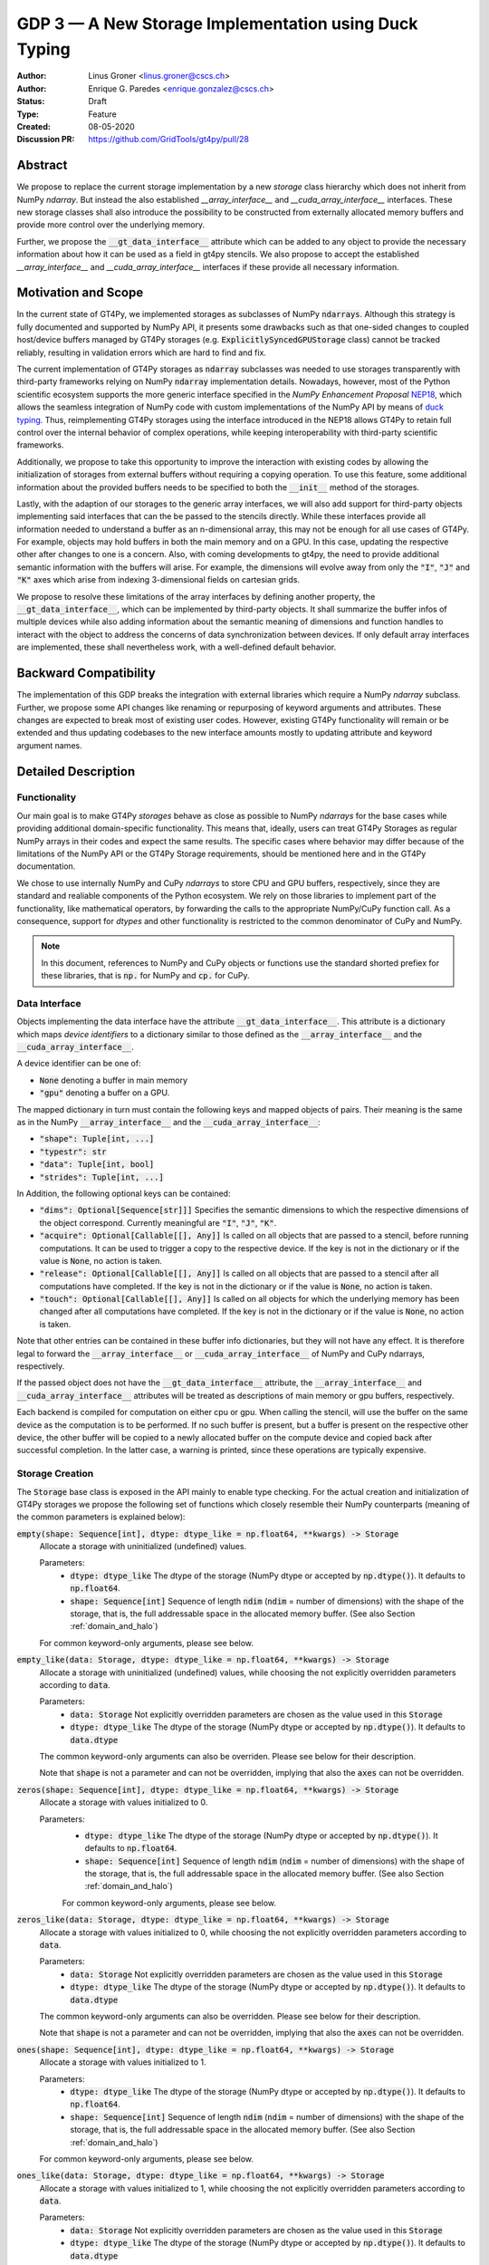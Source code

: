 ======================================================
GDP 3 — A New Storage Implementation using Duck Typing
======================================================

:Author: Linus Groner <linus.groner@cscs.ch>
:Author: Enrique G. Paredes <enrique.gonzalez@cscs.ch>
:Status: Draft
:Type: Feature
:Created: 08-05-2020
:Discussion PR: https://github.com/GridTools/gt4py/pull/28


Abstract
--------

We propose to replace the current storage implementation by a new `storage` class hierarchy
which does not inherit from NumPy `ndarray`. But instead the also established `__array_interface__`
and `__cuda_array_interface__` interfaces. These new storage classes shall also introduce the
possibility to be constructed from externally allocated memory buffers and provide more control over
the underlying memory.

Further, we propose the :code:`__gt_data_interface__` attribute which can be added to any object to
provide the necessary information about how it can be used as a field in gt4py stencils. We also
propose to accept the established `__array_interface__` and `__cuda_array_interface__` interfaces
if these provide all necessary information.

Motivation and Scope
--------------------

In the current state of GT4Py, we implemented storages as subclasses of NumPy :code:`ndarrays`.
Although this strategy is fully documented and supported by NumPy API, it presents some drawbacks
such as that one-sided changes to coupled host/device buffers managed by
GT4Py storages (e.g. :code:`ExplicitlySyncedGPUStorage` class) cannot be tracked reliably, resulting
in validation errors which are hard to find and fix.

The current implementation of GT4Py storages as :code:`ndarray` subclasses was needed to use
storages transparently with third-party frameworks relying on NumPy :code:`ndarray` implementation
details. Nowadays, however, most of the Python scientific ecosystem supports the more generic
interface specified in the :emphasis:`NumPy Enhancement Proposal`
`NEP18 <https://numpy.org/neps/nep-0018-array-function-protocol.html>`_, which allows the seamless
integration of NumPy code with custom implementations of the NumPy API by means of
`duck typing <https://en.wikipedia.org/wiki/Duck_typing>`_. Thus, reimplementing GT4Py storages
using the interface introduced in the NEP18 allows GT4Py to retain full control over the internal
behavior of complex operations, while keeping interoperability with third-party scientific
frameworks.

Additionally, we propose to take this opportunity to improve the interaction with existing codes by
allowing the initialization of storages from external buffers without requiring a copying operation.
To use this feature, some additional information about the provided buffers needs to be specified to
both the :code:`__init__` method of the storages.

Lastly, with the adaption of our storages to the generic array interfaces, we will also add support
for third-party objects implementing said interfaces that can the be passed to the stencils
directly. While these interfaces provide all information needed to understand a buffer as an
n-dimensional array, this may not be enough for all use cases of GT4Py. For example, objects may
hold buffers in both the main memory and on a GPU. In this case, updating the respective other after
changes to one is a concern. Also, with coming developments to gt4py, the need to provide additional
semantic information with the buffers will arise. For example, the dimensions will evolve away from
only the :code:`"I"`, :code:`"J"` and :code:`"K"` axes which arise from indexing 3-dimensional
fields on cartesian grids.

We propose to resolve these limitations of the array interfaces by defining another property, the
:code:`__gt_data_interface__`, which can be implemented by third-party objects. It shall summarize
the buffer infos of multiple devices while also adding information about the semantic meaning of
dimensions and function handles to interact with the object to address the concerns of data
synchronization between devices. If only default array interfaces are implemented, these shall
nevertheless work, with a well-defined default behavior.

Backward Compatibility
----------------------

The implementation of this GDP breaks the integration with external libraries which require a NumPy
`ndarray` subclass. Further, we propose some API changes like renaming or repurposing of keyword
arguments and attributes. These changes are expected to break most of existing user codes. However,
existing GT4Py functionality will remain or be extended and thus updating codebases to the new
interface amounts mostly to updating attribute and keyword argument names.


Detailed Description
--------------------

Functionality
^^^^^^^^^^^^^

Our main goal is to make GT4Py `storages` behave as close as possible to NumPy `ndarrays`
for the base cases while providing additional domain-specific functionality. This means that,
ideally, users can treat GT4Py Storages as regular NumPy arrays in their codes and expect the
same results. The specific cases where behavior may differ because of the limitations of the NumPy
API or the GT4Py Storage requirements, should be mentioned here and in the GT4Py documentation.

We chose to use internally NumPy and CuPy `ndarrays` to store CPU and GPU buffers, respectively,
since they are standard and realiable components of the Python ecosystem. We rely on those libraries
to implement part of the functionality, like mathematical operators, by forwarding the calls to
the appropriate NumPy/CuPy function call. As a consequence, support for `dtypes` and other
functionality is restricted to the common denominator of CuPy and NumPy.

.. note:: In this document, references to NumPy and CuPy objects or functions use the standard
    shorted prefiex for these libraries, that is :code:`np.` for NumPy and :code:`cp.` for CuPy.

Data Interface
^^^^^^^^^^^^^^

Objects implementing the data interface have the attribute :code:`__gt_data_interface__`. This
attribute is a dictionary which maps `device identifiers` to a dictionary similar to those
defined as the :code:`__array_interface__` and the :code:`__cuda_array_interface__`.

A device identifier can be one of:

+ :code:`None` denoting a buffer in main memory
+ :code:`"gpu"` denoting a buffer on a GPU.

The mapped dictionary in turn must contain the following keys and mapped objects of pairs. Their
meaning is the same as in the NumPy :code:`__array_interface__` and the
:code:`__cuda_array_interface__`:

+ :code:`"shape": Tuple[int, ...]`
+ :code:`"typestr": str`
+ :code:`"data": Tuple[int, bool]`
+ :code:`"strides": Tuple[int, ...]`

In Addition, the following optional keys can be contained:

+ :code:`"dims": Optional[Sequence[str]]]` Specifies the semantic dimensions to which the
  respective dimensions of the object correspond. Currently meaningful are :code:`"I"`,
  :code:`"J"`, :code:`"K"`.
+ :code:`"acquire": Optional[Callable[[], Any]]` Is called on all objects that are passed to a
  stencil, before running computations. It can be used to trigger a copy to the respective device.
  If the key is not in the dictionary or if the value is :code:`None`, no action is taken.
+ :code:`"release": Optional[Callable[[], Any]]` Is called on all objects that are passed to a
  stencil after all computations have completed. If the key is not in the dictionary or if the value
  is :code:`None`, no action is taken.
+ :code:`"touch": Optional[Callable[[], Any]]` Is called on all objects for which the underlying
  memory has been changed after all computations have completed. If the key is not in the dictionary
  or if the value is :code:`None`, no action is taken.

Note that other entries can be contained in these buffer info dictionaries, but they will not have
any effect. It is therefore legal to forward the :code:`__array_interface__` or
:code:`__cuda_array_interface__` of NumPy and CuPy ndarrays, respectively.

If the passed object does not have the :code:`__gt_data_interface__` attribute, the
:code:`__array_interface__` and :code:`__cuda_array_interface__` attributes will be treated as
descriptions of main memory or gpu buffers, respectively.

Each backend is compiled for computation on either cpu or gpu. When calling the stencil, will use
the buffer on the same device as the computation is to be performed. If no such buffer is present,
but a buffer is present on the respective other device, the other buffer will be copied to a newly
allocated buffer on the compute device and copied back after successful completion. In the latter
case, a warning is printed, since these operations are typically expensive.

.. _constructors:

Storage Creation
^^^^^^^^^^^^^^^^

The :code:`Storage` base class is exposed in the API mainly to enable type checking. For the actual
creation and initialization of GT4Py storages we propose the following set of functions which
closely resemble their NumPy counterparts (meaning of the common parameters is explained below):

:code:`empty(shape: Sequence[int], dtype: dtype_like = np.float64, **kwargs) -> Storage`
    Allocate a storage with uninitialized (undefined) values.

    Parameters:
        + :code:`dtype: dtype_like`
          The dtype of the storage (NumPy dtype or accepted by :code:`np.dtype()`). It defaults to
          :code:`np.float64`.

        + :code:`shape: Sequence[int]`
          Sequence of length :code:`ndim` (:code:`ndim` = number of dimensions) with the
          shape of the storage, that is, the full addressable space in the allocated memory buffer.
          (See also Section :ref:`domain_and_halo`)

    For common keyword-only arguments, please see below.


:code:`empty_like(data: Storage, dtype: dtype_like = np.float64, **kwargs) -> Storage`
    Allocate a storage with uninitialized (undefined) values, while choosing the not explicitly
    overridden parameters according to :code:`data`.

    Parameters:
        + :code:`data: Storage`
          Not explicitly overridden parameters are chosen as the value used in this
          :code:`Storage`

        + :code:`dtype: dtype_like`
          The dtype of the storage (NumPy dtype or accepted by :code:`np.dtype()`). It defaults to
          :code:`data.dtype`

    The common keyword-only arguments can also be overriden. Please see below for their description.

    Note that :code:`shape` is not a parameter and can not be overridden, implying that also the
    :code:`axes` can not be overridden.

:code:`zeros(shape: Sequence[int], dtype: dtype_like = np.float64, **kwargs) -> Storage`
    Allocate a storage with values initialized to 0.

    Parameters:
        + :code:`dtype: dtype_like`
          The dtype of the storage (NumPy dtype or accepted by :code:`np.dtype()`). It defaults to
          :code:`np.float64`.

        + :code:`shape: Sequence[int]`
          Sequence of length :code:`ndim` (:code:`ndim` = number of dimensions) with the
          shape of the storage, that is, the full addressable space in the allocated memory buffer.
          (See also Section :ref:`domain_and_halo`)

        For common keyword-only arguments, please see below.

:code:`zeros_like(data: Storage, dtype: dtype_like = np.float64, **kwargs) -> Storage`
    Allocate a storage with values initialized to 0, while choosing the not explicitly
    overridden parameters according to :code:`data`.

    Parameters:
        + :code:`data: Storage`
          Not explicitly overridden parameters are chosen as the value used in this
          :code:`Storage`

        + :code:`dtype: dtype_like`
          The dtype of the storage (NumPy dtype or accepted by :code:`np.dtype()`). It defaults to
          :code:`data.dtype`

    The common keyword-only arguments can also be overridden. Please see below for their
    description.

    Note that :code:`shape` is not a parameter and can not be overridden, implying that also the
    :code:`axes` can not be overridden.


:code:`ones(shape: Sequence[int], dtype: dtype_like = np.float64, **kwargs) -> Storage`
    Allocate a storage with values initialized to 1.

    Parameters:
        + :code:`dtype: dtype_like`
          The dtype of the storage (NumPy dtype or accepted by :code:`np.dtype()`). It defaults to
          :code:`np.float64`.

        + :code:`shape: Sequence[int]`
          Sequence of length :code:`ndim` (:code:`ndim` = number of dimensions) with the
          shape of the storage, that is, the full addressable space in the allocated memory buffer.
          (See also Section :ref:`domain_and_halo`)

    For common keyword-only arguments, please see below.

:code:`ones_like(data: Storage, dtype: dtype_like = np.float64, **kwargs) -> Storage`
    Allocate a storage with values initialized to 1, while choosing the not explicitly
    overridden parameters according to :code:`data`.

    Parameters:
        + :code:`data: Storage`
          Not explicitly overridden parameters are chosen as the value used in this
          :code:`Storage`

        + :code:`dtype: dtype_like`
          The dtype of the storage (NumPy dtype or accepted by :code:`np.dtype()`). It defaults to
          :code:`data.dtype`

    The common keyword-only arguments can also be overridden. Please see below for their
    description.

    Note that :code:`shape` is not a parameter and can not be overridden, implying that also the
    :code:`axes` can not be overridden.


:code:`full(shape: Sequence[int], fill_value: Number, dtype=np.float64, **kwargs) -> Storage`
    Allocate a storage with values initialized to the scalar given in :code:`fill_value`.

    Parameters:
        + :code:`dtype: dtype_like`
          The dtype of the storage (NumPy dtype or accepted by :code:`np.dtype()`). It defaults to
          :code:`np.float64`.

        + :code:`fill_value: Number`. The number to which the storage is initialized.

        + :code:`shape: Sequence[int]`
          Sequence of length :code:`ndim` (:code:`ndim` = number of dimensions) with the
          shape of the storage, that is, the full addressable space in the allocated memory buffer.
          (See also Section :ref:`domain_and_halo`)

    For common keyword-only arguments, please see below.

:code:`full_like(shape: Sequence[int], fill_value: Number, dtype=np.float64, **kwargs) -> Storage`
    Allocate a storage with values initialized to the scalar given in :code:`fill_value`, while
    choosing the not explicitly overridden parameters according to :code:`data`.

    Parameters:
        + :code:`data: Storage` Not explicitly overridden parameters are chosen as the value used in
          this :code:`Storage`

        + :code:`dtype: dtype_like`
          The dtype of the storage (NumPy dtype or accepted by :code:`np.dtype()`). It defaults to
          :code:`data.dtype`

        + :code:`fill_value: Number`. The number to which the storage is initialized.

    The common keyword-only arguments can also be overridden. Please see below for their description.

    Note that :code:`shape` is not a parameter and can not be overridden, implying that also the
    :code:`axes` can not be overridden.

:code:`as_storage(data: array_like = None, device_data: array_like = None, *, sync_state: Storage.SyncState = None, **kwargs) -> Storage`
    Wrap an existing buffer in a GT4Py storage instance, without copying the buffer's contents.

    Parameters:
        + :code:`data: array_like`. The memory buffer or storage from which the storage is
          initialized.

        + :code:`device_data: array_like`. The device buffer or storage in case wrapping
          existing buffers on both the device and main memory is desired.

    Keyword-only parameters:
        + :code:`sync_state: gt4py.storage.SyncState`. If `managed="gt4py"` indicates which of the
          provided buffers, `data` or `device_data`, is up to date at the time of initialization. If
          the buffers have previously been extracted from a Storage, the :code:`SyncState` object
          must also be the one extracted from that same original Storage through the
          :code:`sync_state` attribute. For more details see :ref:`sync_state`.

        For common keyword-only arguments, please see below.

:code:`storage(data: array_like = None, device_data: array_like = None, *, dtype: dtype_like = np.float64, copy=True, **kwargs) -> Storage`
    Used to allocate a storage with values initialized to those of a given array. If the argument
    :code:`copy` is set to :code:`False`, the behavior is that of :code:`as_storage`.

    Parameters:
        + :code:`data: array_like`. The original array from which the storage is initialized.

        + :code:`device_data: array_like`. The original array in case copying to a gpu buffer is
          desired. The same buffer could also be passed through `data` in that case, however this
          parameter is here to provide the same interface like the :code:`as_storage` function.

        + :code:`sync_state: gt4py.storage.SyncState`. If `managed="gt4py"` indicates which of the
          provided buffers, `data` or `device_data`, is up to date at the time of initialization.

    Keyword-only parameters:
        + :code:`copy: bool`. Allocate a new buffer and initialize it with a copy of the data or
          wrap the existing buffer.

        + :code:`sync_state: gt4py.storage.SyncState`. If `managed="gt4py"` indicates which of the
          provided buffers, `data` or `device_data`, is up to date at the time of initialization.

        For common keyword-only arguments, please see below.

    If :code:`copy=False` and neither :code:`data` nor :code:`device_data` are provided, the other
    arguments are used to allocate an appropriate buffer without initialization (equivalent to call
    :code:`empty()`). If :code:`data` or :code:`device_data` is provided, the consistency of the
    parameters with the buffers is validated.


The definitions of the common parameters accepted by all the previous functions are the following:

:code:`dtype: dtype_like`
    The dtype of the storage (NumPy dtype or accepted by :code:`np.dtype()`). It defaults to
    :code:`np.float64`.

:code:`shape: Sequence[int]`
    Sequence of length :code:`ndim` (:code:`ndim` = number of dimensions) with the shape
    of the storage, that is, the full addressable space in the allocated memory buffer. (See also
    Section :ref:`domain_and_halo`)

Additionally, these **optional** keyword-only parameters are accepted:

:code:`aligned_index: Sequence[int]`
    The index of the grid point to which the memory is aligned. Note that this only partly takes the
    role of the former :code:`default_origin` parameter, since part of the functionality is now
    taken over by the :code:`halo` attribute.

:code:`alignment_size: Optional[int]`
    The buffers are allocated such that :code:`mod(aligned_addr, alignment_size) == 0`, where
    :code:`aligned_addr` is the memory address of the grid point denoted by :code:`aligned_index`.

    It defaults to :code:`1`, which indicates no alignment.

:code:`defaults: Optional[str]`
    It can be used in the way of the current :code:`backend` parameter. For each backend, as well
    as for the keys :code:`"F"` and :code:`"C"` (equivalent to the same values in the :code:`order`
    parameter for NumPy allocation routines) a preset of suitable parameters is provided. Explicit
    definitions of additional parameters are possible and they override its default value from the
    preset.

:code:`device: Optional[str]`
    Indicates whether the storage should contain a buffer on an accelerator device. Currently it
    only accepts :code:`"gpu"` or :code:`None`. Defaults to :code:`None`.

:code:`halo: Optional[Sequence[Union[int, Tuple[int, int]]]`
    Sequence of length :code:`ndim` where each entry is either an :code:`int` or a 2-tuple
    of :code:`int` s. A sequence of integer numbers represent a symmetric halo with the specific
    size per dimension, while a sequence of 2-tuple specifies the start and end boundary sizes on
    the respective dimension, which can be used to denote asymmetric halos. It defaults to no halo,
    i.e. :code:`(0, 0, 0)`. (See also Section :ref:`domain_and_halo`)

:code:`layout: Optional[str]`
    A length- string with the name of axes. The sequence indicates the order of strides in
    decreasing order, i.e. the first entry in the sequence corresponds to the axis with the largest
    stride. The layout map is always of length 3. The default value is "IJK".

    Default values as indicated by the :code:`defaults` parameter may depend on the axes. E.g. if
    :code:`defaults` is any of the compiled GridTools backends, the default value is defined
    according to the semantic meaning of each dimension. For example for the :code:`"gtx86"`
    backend, the layout is always IJK, meaning the smallest stride is in the K dimension,
    independently which index corresponds to the K dimension. On the other hand, we assume that if a
    storage is created from an existing FORTRAN array, the first index has the smallest stride,
    irrespective of its corresponding axis. I.e. the first index has the smallest stride in FORTRAN
    for both IJK and KJI storages.

    .. list-table:: Default :code:`layout` parameter when given :code:`defaults` and :code:`axes`
       :header-rows: 1
       :stub-columns: 1

       * -
         - :code:`defaults="F"`
         - :code:`defaults="C"`
         - :code:`defaults="gtx86"`
         - :code:`defaults="gtcuda"`

       * - :code:`axes="IJK"`
         - :code:`layout="KJI"`
         - :code:`layout="IJK"`
         - :code:`layout="IJK"`
         - :code:`layout="KJI"`

       * - :code:`axes="KJI"`
         - :code:`layout="IJK"`
         - :code:`layout="KJI"`
         - :code:`layout="IJK"`
         - :code:`layout="KJI"`

    The rationale behind this is that in this way, storages allocated with :code:`defaults` set to a
    backend will always get optimal performance, while :code:`defaults` set to :code:`"F"` or
    :code:`"C"` will have expected behavior when wrapping FORTRAN or C buffers, respectively.

    The :code:`layout` parameter always has to be of length 3, so that in the case a storage is 1 or
    2-dimensional, the place of the missing dimension is known. In this way, the result of ufunc's
    involving only storages that were allocated for a certain backend, will always again result in
    compatible storages. (See also Section :ref:`output_storage_parameters`)

:code:`managed: Optional[str]`
    :code:`None`, :code:`"gt4py"` or :code:`"cuda"`. It only has effect if :code:`device="gpu"` and
    it specifies whether the synchronization between the host and device buffers is handled manually
    by the user (:code:`None`), GT4Py (:code:`"gt4py"`) or CUDA (:code:`"cuda"`). It defaults to
    :code:`"gt4py"`

The values of parameters which are not explicitly defined by the user will be inferred from the
first alternative source where the parameter is defined in the following search order:

1. The provided :code:`defaults` parameter set.
2. The provided :code:`data` or :code:`device_data` parameters.
3. A fallback default value specified above. The only case where this is not available is
   :code:`shape`, in which case an exception is raised.


.. _domain_and_halo:

Storage Domain and Halo
^^^^^^^^^^^^^^^^^^^^^^^

Semantically, the :code:`halo` parameter is just a convenient marker for users to delimit the
expected inner domain part. This separation is used to infer the compute domain when calling
stencils, unless an origin and domain are explicitly specified. Further, the domain can be accessed
in the storage through the :code:`domain_view` attribute of the storage. The result is again a
storage but without the halo, such that the index :code:`storage.domain[0, 0, 0]` refers to a corner
of the inner domain denoted by the halo.

The halo can be changed after allocation by assigning to :code:`storage.halo` using the same values
as in the :code:`halo` parameter above.

The halo passed when allocating is used as a hint for alignment. If no :code:`aligned_index` is
explicitly specified, the lower indices of the :code:`halo` parameter are used to align the memory
which, when coinciding with the origin when calling stencils, potentially has performance benefits.
When changing the halo after allocation, this has however no impact on the alignment and it is in
general best to specify the same halo that is used in the computations already when allocating.

Storage Attributes and NumPy API functions
^^^^^^^^^^^^^^^^^^^^^^^^^^^^^^^^^^^^^^^^^^

As we mentioned above, keeping compatibility with NumPy is an essential requirement for GT4Py
Storages and therefore they should support the most relevant parts of the NumPy API. An
initial proposal of supported features is presented here. By features we mean NumPy functions
(:code:`np.function()` -like) that work well with GT4Py storages, as well as attributes
(:code:`ndarray.attribute`) and methods (:code:`ndarray.method()`) of the :code:`ndarray` class.

We are aware that this is by no means an exhaustive list and we ask for additional input from the
community to collect other features that should be supported.

NumPy Functions
===============
:code:`np.all`
    same semantics as :code:`np.logical_and.reduce`, when applied to all axes.

:code:`np.any`
    same semantics as :code:`np.logical_or.reduce`, when applied to all axes.

:code:`np.max`
    same semantics as :code:`np.max.reduce`, when applied to all axes.

:code:`np.min`
    same semantics as :code:`np.min.reduce`, when applied to all axes.

:code:`np.transpose`
    permutation of the axes. In addition to the parameters of :code:`np.transpose`, when applied to
    :code:`ndarray`'s, :code:`axes` can be the usual strings to represent the :code:`axes` attribute
    of the resulting storage. See also the :code:`reinterpret` method below.


Attributes and Properties
=========================
:code:`Storage` s have the following attributes:

:code:`__array_interface__: Dict[str, Any]`
    The *Array Interface* descriptor of this storage (only supported on instances with an
    actual host buffer).

:code:`__cuda_array_interface__: Dict[str, Any]`
    The *CUDA Array Interface* descriptor of this storage (only supported on instances with an
    actual GPU device buffer).

:code:`alignment_size: int`
    The value of :code:`alignment_size` which was given as a parameter in the storage creation
    routine.

    This indicates that the buffers were allocated such that
    :code:`mod(aligned_addr, alignment_size) == 0`, where :code:`aligned_addr` is the memory address
    of the grid point denoted by :code:`aligned_index`.

:code:`aligned_index: Tuple[int]`
    The index of the grid point to which the memory is aligned, based on the value which was given
    at creation time. Note that this only partly takes the role of the former :code:`default_origin`
    parameter, since part of the functionality is now taken over by the :code:`halo` attribute.

:code:`axes: str`
    Domain axes represented in the current instance, e.g. :code:`"JI"` for a 2d field spanning
    longitude and latitude but not the vertical, where the first index corresponds to the "J"
    axis.

:code:`data: Optional[memoryview]`
    If the instance contains a host memory buffer, the :code:`data` attribute of the underlying
    :code:`np.ndarray` instance backing the host memory buffer, :code:`None` otherwise.

:code:`device: Optional[str]`
    If the instance contains a device memory buffer, the device identifier where the device
    buffer is allocated, :code:`None` otherwise.

:code:`device_data: Optional[cp.cuda.MemoryPointer]`
    If the instance contains a device memory buffer, the :code:`data` attribute of the underlying
    :code:`cp.ndarray` instance backing the device memory buffer, :code:`None` otherwise.

:code:`device_flags: Optional[cp.core.flags.Flags]`
    If the instance contains a device memory buffer, the :code:`flags` attribute of the underlying
    :code:`cp.ndarray` instance backing the device memory buffer, :code:`None` otherwise.

:code:`domain_view: Storage`
    A view of the buffer with the halo removed. In the returned view instance, the index
    :code:`[0, 0, 0]` corresponds to the first point in the domain.

:code:`dtype: np.dtype`
   The NumPy :code:`dtype` of the storage.

:code:`flags: Optional[np.flagsobj]`
    If the instance contains a host memory buffer, the :code:`flags` attribute of the underlying
    :code:`np.ndarray` instance backing the host memory buffer, :code:`None` otherwise.

:code:`halo: Tuple[Tuple[int, int], ...]`
    A tuple of length :code:`ndim` with entries which are 2-tuples of ints. Specifies the start and
    end boundary sizes on the respective dimension. This property can be modified at run-time and
    therefore has a corresponding setter, where values of the type
    :code:`Tuple[Union[int,Tuple[int, int]], ...]` are accepted with the same meaning as for the
    :code:`halo` parameter of the storage creation functions.

:code:`nbytes: int`,
    Size of the buffer in bytes (excluding padding).

:code:`ndim: int`
    Number of allocated dimensions.

:code:`shape: Tuple[int, ...]`
    The shape of the buffer, i.e., a tuple of length :code:`ndim` with entries corresponding
    to the axes indicated by :code:`axes`.

:code:`strides: Tuple[int, ...]`
    The strides of the buffer, i.e., a tuple of length :code:`ndim` with entries corresponding
    to the axes indicated by :code:`axes`.

:code:`sync_state: gt4py.storage.SyncState`
    Indicates which buffer is currently modified in case of a :code:`SoftwareManagedGPUStorage`.
    For more details on :code:`gt4py.storage.SyncState`, see :ref:`sync_state`.
    Only an attribute of the :code:`SoftwareManagedGPUStorage` storage.

Methods
=======

:code:`__array__(self: Storage) -> Union[np.ndarray, cp.ndarray]`
    A view of :code:`self` as a NumPy ndarray (if this instance contains a host buffer), or as a
    CuPy ndarray if this instance only contains a device buffer.

:code:`__deepcopy__(self: Storage, memo: Optional[Dict] = None) -> Storage`
    Used if :code:`copy.deepcopy()` is called on a :code:`Storage` instance.

:code:`__getitem__(self: Storage, key) -> Union[Number, Storage, cp.ndarray, np.ndarray]`
    Get a value at a certain index, a storage view of a subregion of the underlying buffer or
    a ndarray of values at selected locations.

    In case of those keys described as "Advanced Indexing" in the
    `NumPy Indexing <https://numpy.org/doc/stable/reference/arrays.indexing.html>`_ page, the
    result will be a linear 1-d array without any reference to spatial dimensions like in
    fields. Since returning a Storage in this case would be misleading, the result is a CuPy
    ndarray if the storage is GPU enabled, or a NumPy ndarray otherwise.

    Otherwise, i.e. in the case of "Basic Indexing", axes for which a single index is selected
    are removed from :code:`axes` in the returned Storage, while slices do not reduce
    dimensionality.

    Parameters:
        + :code:`key: index_like` Indicates the indices from which the data of the storage is to be
          returned. The same keys as in
          `NumPy Indexing <https://numpy.org/doc/stable/reference/arrays.indexing.html>`_
          are allowed, with the addition that

          + keys can be :code:`cp.ndarrays` whenever a :code:`np.ndarray` is valid or

          + a boolean or integer GT4Py storage with the same shape as :code:`self` (possibly with
            permuted axes).


:code:`__setitem__(self: Storage, key: key_like, Value) -> None`
    Set the data of the storage at a certain index, in a subregion or
    at selected locations of the underlying buffer

    The :ref:`broadcasting` behavior and device selection are equivalent to that of a unary ufunc
    with a provided output buffer. For example, :code:`stor_out[key] = stor2d` would be
    equivalent to :code:`np.positive(stor2d, out=stor_out[key]`)

    Parameters:
        + :code:`key: index_like` Indicates the locations at which the values are to be changed. The
          same keys as for :code:`__setitem__` are supported.

        + :code:`value: Union[Number, Storage, cp.ndarray, np.ndarray]` the values that are copied
          to the storage at the locations indicated by :code:`key`.

:code:`copy(self: Storage) -> Storage`
    Create a new Storage instance with the same parameters as this instance and a copy of the data.

:code:`reinterpret(self, axes) -> Storage`
    Parameters:
        + :code:`axes: Sequence[str]` the axes of the resulting storage

    A view of the buffer, with the axes relabeled according to :code:`axes`. The behavior seems
    similar to transpose, however the shape and strides remain unchanged, meaning that not only the
    order of indexing changes, but also the semantic meaning attached to the data. For example, if
    :code:`self` is an IJK-storage with :code:`shape==(10,20,30)`, and we call
    :code:`self.reinterpret("KJI")`, a KJI-storage with the same shape as before is returned,
    meaning that e.g. the size in the K-dimension will change from 30 to 10 in the result.

:code:`to_cupy(self: Storage) -> cp.ndarray`
    Return a view of the underlying device buffer (CuPy :code:`ndarray`) if present or raise a
    :code:`GTNoSuchBufferError` if this instance does not contain a device buffer.

:code:`to_ndarray(self: Storage) -> Union[np.ndarray, cp.ndarray]`
    Return a view of the device buffer (CuPy :code:`ndarray`) if present or a view of the host
    buffer (NumPy :code:`ndarray`) otherwise.

:code:`to_numpy(self: Storage) -> np.ndarray`
    Return a view of the underlying host buffer (NumPy :code:`ndarray`) if present or raise a
    :code:`GTNoSuchBufferError` if this instance does not contain a host buffer.

The following methods are used to ensure that one-sided modifications to the host or device
buffers of a storage instance are tracked properly when the synchronization is managed by GT4Py.
The use of these methods should only be necessary if a reference to the internal Storage buffers
is kept or modified outside of GT4Py, which is generally not recommended. For Storage instances
with a different synchronization option they are valid methods implemented as no-ops functions so
user code can be agnostic of the backend and the synchronization mode.

:code:`device_to_host(self: Storage, *, force: bool = False) -> None`
    Triggers a copy from device buffer to the sibling in host memory if the device is marked as
    modified or the method is called with `force=True`. After the call the buffers are flagged as
    synchronized.

:code:`host_to_device(self: Storage, *, force: bool = False) -> None`,
    Triggers a copy from host buffer to the sibling in device memory if the host is marked as
    modified or the method is called with `force=True`. After the call the buffers are flagged as
    synchronized.

:code:`set_device_modified(self: Storage) -> None`
    Mark the device buffer as modified, so that a copy from device to host is automatically
    triggered before the next access to the host buffer.

:code:`set_host_modified(self: Storage) -> None`
    Mark the host buffer as modified, so that a copy from host to devcie is automatically triggered
    before the next access to the device buffer.

:code:`set_synchronized(self: Storage) -> None`
    Mark host and device buffers as synchronized, meaning they are equal. (In case the user has done
    this synchronization manually).

:code:`synchronize(self: Storage) -> None`,
    Triggers a copy between host and device buffers if the host or device, respectively are
    marked as modified. The buffers are marked as in sync after the operation.

Universal Functions (ufuncs)
^^^^^^^^^^^^^^^^^^^^^^^^^^^^

`Universal Functions <https://numpy.org/doc/stable/reference/ufuncs.html>`_ are a subset of the
NumPy API which mostly implements mathematical operator functions and have a particular structure:
They are subclasses of :code:`np.ufunc` and can be invoked through the
`methods <https://numpy.org/doc/stable/reference/ufuncs.html#methods>`_ :code:`reduce`,
:code:`accumulate`, :code:`reduceat`, :code:`outer`, :code:`at` and :code:`__call__`. We propose to
use the `mixin` functionality and to implement the :code:`__array_ufunc__` interface to support
these functions: NumPy provides the :code:`numpy.lib.mixins.NDArrayOperatorsMixin` class, from which
a duck array can inherit from. Doing so forwards mathematical operators using python syntax (such as
binary :code:`+` or unary :code:`-`) to the :code:`__array_ufunc__` method where own behavior can
be defined.

Using mathematical operators with the mixin is equivalent to calling the ufuncs through the
:code:`__call__` method. (E.g. :code:`np.add(storage1, storage2)` or
:code:`np.negative(storage)`) alternatively, some ufuncs can be used to perform reductions.
In this case, one can explicitly call the :code:`reduce` method (e.g. :code:`np.add.reduce(axis=1)`
to accumulate the values along a given axis.

We propose to support the methods :code:`__call__` and :code:`reduce` of the NumPy ufunc
mechanism.

If the :code:`reduce` method of `ufuncs` is used, this results in a Storage with the axis along
which the reduction was performed removed from the Storage. (For example taking the sum over the K
axis of an IJK storage will result in an IJ storage). In addition to vanilla numpy behavior, the
:code:`axis` keyword of the :code:`reduce` method accepts the axis along which the reduction is
performed as a string.

In the following subsections we describe the proposed behaviour for GT4Py storages when used in
conjuction with NumPy ufuncs.

.. _broadcasting:

Broadcasting
============

With the term "broadcasting", NumPy describes the ways that different shapes are combined in
assignments and mathematical operations. GT4Py storages should override the default NumPy behavior
so that fields are broadcast along the same spatial dimension. For example, adding an :code:`IJ`
field :code:`A` of shape :code:`(2, 3)` with a :code:`K` field :code:`B` of shape :code:`(4,)` will
result in an :code:`IJK` field :code:`C` of shape :code:`(2, 3, 4)`, with `C[i,j,k] = A[i,j]+B[k]`.

Similarly, fields of lower dimension are assigned to such of higher dimension by broadcasting along
the missing axes. To keep compatibility with NumPy, dimensions of size 1 are treated like missing
axes when broadcasting.

.. _output_storage_parameters:

Output Storage Parameters
=========================

If no output buffer is provided, the constructor parameters of the output storage have to be
inferred using the available information from the inputs.

:code:`aligned_index`
    It is chosen to be as the largest value per dimension across all inputs which are a GT4Py
    Storage.

:code:`alignment_size`
   The resulting alignment is chosen as the least common multiple of the alignments of all inputs
   which are a GT4Py storage.

:code:`axes`
    If the :code:`axes` parameters of all operands agree, the output will have the same
    :code:`axes`. Otherwise, if one input contains all axes of the other input, that input
    determines the axes of the output. If none of these conditions are met, axes are chosen as the
    union of all input storages. Their order will then be a sub-sequence of "IJK".

:code:`dtype`
   The resulting dtype is determined by NumPy behavior.

:code:`halo`
    It is chosen such that the resulting inner domain, i.e. the part not in the halo, is the
    intersection of all individual inner domains of the inputs. In other words, the resulting halo
    is the maximum of all input halos per dimension and edge.

:code:`layout`
    The layout is chosen as the layout of the first input argument which is a GT4Py Storage


Mixing Types
============

If a binary `ufunc` is applied to a storage and a non-storage array, the storage determines the
behavior. Since non-storage arrays do not carry the necessary information to apply the usual
broadcasting rules, we only implement the cases where:

* the array has the same shape as the input storage or as the broadcast shape when considering a
  provided output buffer

* the array has a 3d shape where dimensions with shape :code:`1` in the array are broadcast.

Mixing Devices
==============

For the synchronized memory classes (be it by CUDA or by GT4Py), the compute device is chosen
depending on

:code:`CudaManagedGPUStorage`
    The compute device is chosen to be GPU if and only if the inputs are compatible with
    :code:`cp.asarray`.

:code:`SoftwareManagedGPUStorage`
    Here, the array is considered a GPU array if it is compatible with :code:`cp.asarray`. If a
    storage is modified on CPU, it is considered a CPU array here. The compute device is chosen as
    GPU unless all inputs are not GPU arrays (including if all inputs are
    :code:`SoftwareManagedGPUStorage` but are modified on CPU).

We assume that mixing these in the same application is not a common case. Should it nevertheless
appear, the object that handles the ufunc will determine the behavior. (Where each of the classes
will treat the other as on GPU.)

For pure CPU storages, all inputs and output need to be compatible with `np.asarray`, for GPU
storages with `cp.asarray`, otherwise an exception is raised.

:code:`CudaManagedGPUStorage` and :code:`SoftwareManagedGPUStorage` shall both have a
:code:`__array_priority__` set to :code:`11`, while for :code:`CPUStorage` and :code:`GPUStorage` it
is set to :code:`10`, meaning that managed storages have priority in handling these cases.

Implementation
--------------
Operators and `ufuncs` are handled by inheriting from :code:`numpy.NDArrayOperatorsMixin` and
implementing the :code:`__array_ufunc__` interface. The internal implementation of the
:code:`__array_ufunc__` will determine the proper broadcasting, output shape and compute device,
and then allocate the appropriate output buffers and  dispatch the actual computation to NumPy or
CuPy, respectively. This strategy should work perfectly since all CPU buffers are implemented using
NumPy `ndarrays` and GPU buffers are stored as CuPy `ndarrays`, except for the CUDA-managed GPU
storages, where CuPy views of the buffer are created as necessary. (see :ref:`storage_types`).

Other numpy API functions will be handled by means of the :code:`__array_function__`
protocol.

.. _storage_types:

Storage Types
^^^^^^^^^^^^^

GT4Py Storages objects type should be subclasses of the main :code:`Storage` clas. Depending on
the choice of the :code:`device` and :code:`managed` values (see Section :ref:`constructors`), the
type is one of :code:`CPUStorage`, :code:`GT4PySyncedGPUStorage`, :code:`CUDASyncedGPUStorage`
or :code:`GPUStorage`.

Their purpose is as follows:

:code:`CUDAManagedGPUStorage`
    Internally holds a reference to a `NumPy <https://numpy.org/>`_ `ndarray`. The memory is however
    allocated as CUDA unified memory, meaning that the same memory can be accessed from GPU, and
    synchronization is taken care of by the CUDA runtime.

:code:`CPUStorage`
    It holds a reference to a `NumPy <https://numpy.org/>`_ :code:`ndarray`.

:code:`GPUStorage`
    Internally holds a reference to a `CuPy <https://cupy.chainer.org/>`_ `ndarray`. This storage
    does not have a CPU buffer.

:code:`SoftwareManagedGPUStorage`
    Internally holds a reference to both a `NumPy <https://numpy.org/>`_ and a
    `CuPy <https://cupy.chainer.org/>`_ :code:`ndarray`. Synchronization is taken care of by GT4Py.

.. _sync_state:

Sync State
^^^^^^^^^^

The :code:`gt4py.storage.SyncState` is used to track which buffer of a
:code:`SoftwareManagedGPUStorage` is modified. Since multiple storages can be views of the same
underlying buffers, or only different parts of it, changing the :code:`sync_state` of one such
storage must also change the state of all other views of the same base buffer. They therefore share
the same :code:`SyncState` instance, which can be accessed through the :code:`sync_state` attribute
of the storage. The :code:`state` attribute of the :code:`SyncState` instance can assume the values
:code:`SyncState.SYNC_CLEAN`, :code:`SyncState.SYNC_HOST_DIRTY` or
:code:`SyncState.SYNC_DEVICE_DIRTY`.

Alternatives
------------

The main aspects of this proposal are

* construction from existing buffers

* duck array versus subclassing

We believe the former to be non-controversial since it follows NumPy conventions. For the actual
implementation strategy, the only viable alternative could be to implement GT4Py storages as a
NumPy `ndarray` subclass as in the current implementation. Due to the issues mentioned in the
introduction, we consider that this strategy imposes more limitations than using `duck typing`.

Copyright
---------

This document has been placed in the public domain.
